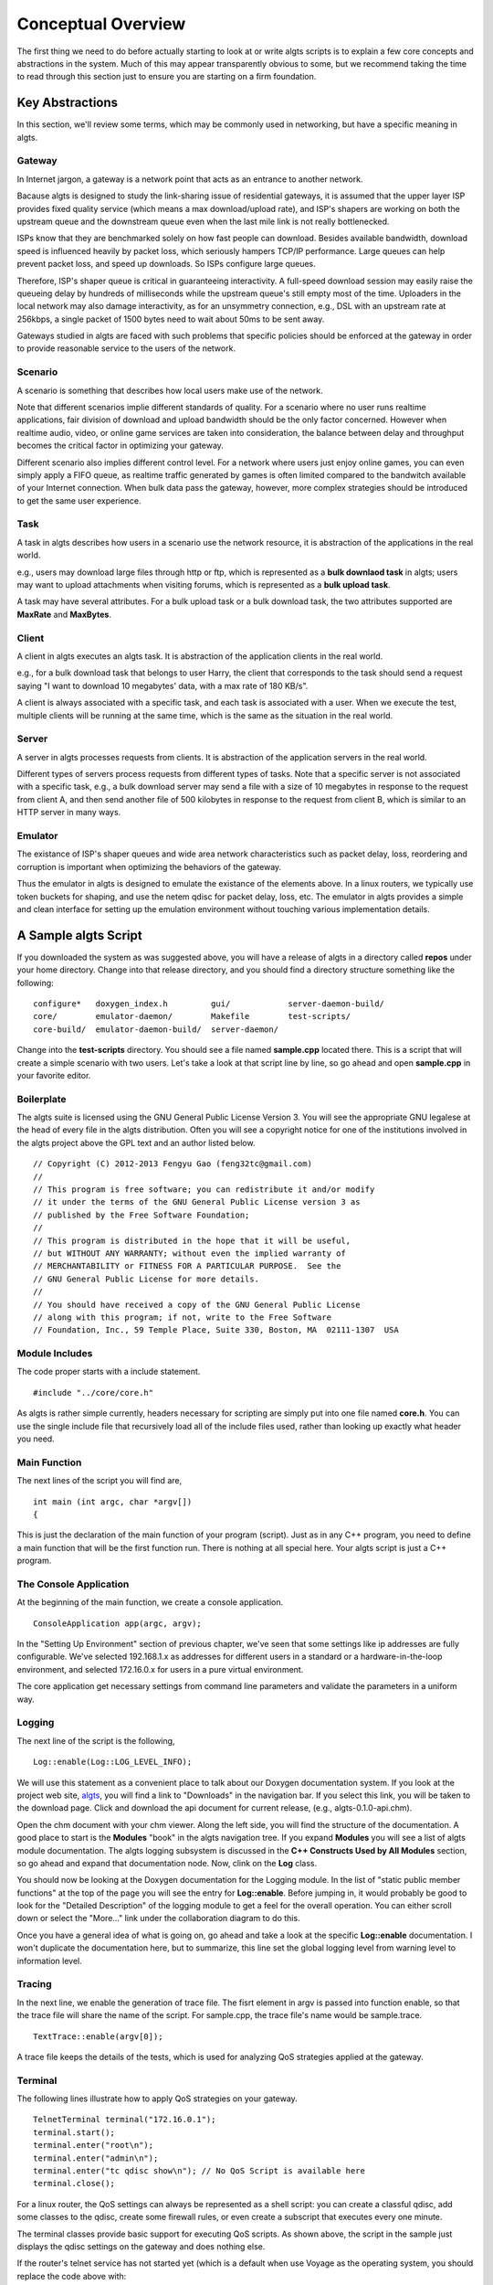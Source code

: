 Conceptual Overview
-------------------

The first thing we need to do before actually starting to look at or write algts scripts is to
explain a few core concepts and abstractions in the system. Much of this may appear transparently
obvious to some, but we recommend taking the time to read through this section just to ensure you
are starting on a firm foundation.

Key Abstractions
****************

In this section, we'll review some terms, which may be commonly used in networking, but have a
specific meaning in algts.

Gateway
+++++++

In Internet jargon, a gateway is a network point that acts as an entrance to another network.

Bacause algts is designed to study the link-sharing issue of residential gateways, it is assumed
that the upper layer ISP provides fixed quality service (which means a max download/upload rate), 
and ISP's shapers are working on both the upstream queue and the downstream queue even when the
last mile link is not really bottlenecked.

ISPs know that they are benchmarked solely on how fast people can download. Besides available
bandwidth, download speed is influenced heavily by packet loss, which seriously hampers TCP/IP
performance. Large queues can help prevent packet loss, and speed up downloads. So ISPs configure
large queues.

Therefore, ISP's shaper queue is critical in guaranteeing interactivity. A full-speed download
session may easily raise the queueing delay by hundreds of milliseconds while the upstream queue's
still empty most of the time. Uploaders in the local network may also damage interactivity, as for
an unsymmetry connection, e.g., DSL with an upstream rate at 256kbps, a single packet of 1500 bytes
need to wait about 50ms to be sent away.

Gateways studied in algts are faced with such problems that specific policies should be enforced at
the gateway in order to provide reasonable service to the users of the network.

Scenario
++++++++

A scenario is something that describes how local users make use of the network. 

Note that different scenarios implie different standards of quality. For a scenario where no user
runs realtime applications, fair division of download and upload bandwidth should be the only factor
concerned. However when realtime audio, video, or online game services are taken into consideration,
the balance between delay and throughput becomes the critical factor in optimizing your gateway.

Different scenario also implies different control level. For a network where users just enjoy online
games, you can even simply apply a FIFO queue, as realtime traffic generated by games is often
limited compared to the bandwitch available of your Internet connection. When bulk data pass the
gateway, however, more complex strategies should be introduced to get the same user experience.

Task
++++

A task in algts describes how users in a scenario use the network resource, it is abstraction of
the applications in the real world.

e.g., users may download large files through http or ftp, which is represented as a **bulk downlaod
task** in algts; users may want to upload attachments when visiting forums, which is represented as
a **bulk upload task**.

A task may have several attributes. For a bulk upload task or a bulk download task, the two
attributes supported are **MaxRate** and **MaxBytes**.

Client
++++++

A client in algts executes an algts task. It is abstraction of the application clients in the real
world.

e.g., for a bulk download task that belongs to user Harry, the client that corresponds to the task
should send a request saying "I want to download 10 megabytes' data, with a max rate of 180 KB/s".

A client is always associated with a specific task, and each task is associated with a user. When
we execute the test, multiple clients will be running at the same time, which is the same as the
situation in the real world.

Server
++++++

A server in algts processes requests from clients. It is abstraction of the application servers in
the real world.

Different types of servers process requests from different types of tasks. Note that a specific
server is not associated with a specific task, e.g., a bulk download server may send a file with a
size of 10 megabytes in response to the request from client A, and then send another file of 500
kilobytes in response to the request from client B, which is similar to an HTTP server in many ways.

Emulator
++++++++

The existance of ISP's shaper queues and wide area network characteristics such as packet delay, 
loss, reordering and corruption is important when optimizing the behaviors of the gateway.

Thus the emulator in algts is designed to emulate the existance of the elements above. In a linux
routers, we typically use token buckets for shaping, and use the netem qdisc for packet delay, 
loss, etc. The emulator in algts provides a simple and clean interface for setting up the emulation
environment without touching various implementation details.

A Sample algts Script
*********************

If you downloaded the system as was suggested above, you will have a release of algts in a directory
called **repos** under your home directory. Change into that release directory, and you should find
a directory structure something like the following:

::

    configure*   doxygen_index.h         gui/            server-daemon-build/
    core/        emulator-daemon/        Makefile        test-scripts/
    core-build/  emulator-daemon-build/  server-daemon/

Change into the **test-scripts** directory. You should see a file named **sample.cpp** located
there. This is a script that will create a simple scenario with two users. Let's take a look at
that script line by line, so go ahead and open **sample.cpp** in your favorite editor.

Boilerplate
+++++++++++

The algts suite is licensed using the GNU General Public License Version 3. You will see the
appropriate GNU legalese at the head of every file in the algts distribution. Often you will see
a copyright notice for one of the institutions involved in the algts project above the GPL text and
an author listed below.

::

    // Copyright (C) 2012-2013 Fengyu Gao (feng32tc@gmail.com)
    //
    // This program is free software; you can redistribute it and/or modify
    // it under the terms of the GNU General Public License version 3 as
    // published by the Free Software Foundation;
    //
    // This program is distributed in the hope that it will be useful,
    // but WITHOUT ANY WARRANTY; without even the implied warranty of
    // MERCHANTABILITY or FITNESS FOR A PARTICULAR PURPOSE.  See the
    // GNU General Public License for more details.
    //
    // You should have received a copy of the GNU General Public License
    // along with this program; if not, write to the Free Software
    // Foundation, Inc., 59 Temple Place, Suite 330, Boston, MA  02111-1307  USA

Module Includes
+++++++++++++++

The code proper starts with a include statement.

::

    #include "../core/core.h"

As algts is rather simple currently, headers necessary for scripting are simply put into one file
named **core.h**. You can use the single include file that recursively load all of the include files
used, rather than looking up exactly what header you need.

Main Function
+++++++++++++

The next lines of the script you will find are,

::

    int main (int argc, char *argv[])
    {

This is just the declaration of the main function of your program (script). Just as in any C++
program, you need to define a main function that will be the first function run. There is nothing
at all special here. Your algts script is just a C++ program.

The Console Application
+++++++++++++++++++++++

At the beginning of the main function, we create a console application.

::

    ConsoleApplication app(argc, argv);

In the "Setting Up Environment" section of previous chapter, we've seen that some settings like ip
addresses are fully configurable. We've selected 192.168.1.x as addresses for different users in a
standard or a hardware-in-the-loop environment, and selected 172.16.0.x for users in a pure virtual
environment.

The core application get necessary settings from command line parameters and validate the parameters
in a uniform way.

Logging
+++++++

The next line of the script is the following,

::

    Log::enable(Log::LOG_LEVEL_INFO);

We will use this statement as a convenient place to talk about our Doxygen documentation system. 
If you look at the project web site, `algts <http://algts.googlecode.com>`_, you will find a link
to "Downloads" in the navigation bar. If you select this link, you will be taken to the download
page. Click and download the api document for current release, (e.g., algts-0.1.0-api.chm).

Open the chm document with your chm viewer. Along the left side, you will find the structure
of the documentation. A good place to start is the **Modules** "book" in the algts navigation tree.
If you expand **Modules** you will see a list of algts module documentation. The algts logging
subsystem is discussed in the **C++ Constructs Used by All Modules** section, so go ahead and expand
that documentation node. Now, clink on the **Log** class.

You should now be looking at the Doxygen documentation for the Logging module. In the list of
"static public member functions" at the top of the page you will see the entry for **Log::enable**.
Before jumping in, it would probably be good to look for the "Detailed Description" of the logging
module to get a feel for the overall operation. You can either scroll down or select the "More..."
link under the collaboration diagram to do this.

Once you have a general idea of what is going on, go ahead and take a look at the specific
**Log::enable** documentation.  I won't duplicate the documentation here, but to summarize, this
line set the global logging level from warning level to information level.

Tracing
+++++++

In the next line, we enable the generation of trace file. The fisrt element in argv is passed into
function enable, so that the trace file will share the name of the script. For sample.cpp, the trace
file's name would be sample.trace.

::

    TextTrace::enable(argv[0]);

A trace file keeps the details of the tests, which is used for analyzing QoS strategies applied at
the gateway.

Terminal
++++++++

The following lines illustrate how to apply QoS strategies on your gateway.

::

    TelnetTerminal terminal("172.16.0.1");
    terminal.start();
    terminal.enter("root\n");
    terminal.enter("admin\n");
    terminal.enter("tc qdisc show\n"); // No QoS Script is available here
    terminal.close();

For a linux router, the QoS settings can always be represented as a shell script: you can create
a classful qdisc, add some classes to the qdisc, create some firewall rules, or even create a 
subscript that executes every one minute.

The terminal classes provide basic support for executing QoS scripts. As shown above, the script
in the sample just displays the qdisc settings on the gateway and does nothing else.

If the router's telnet service has not started yet (which is a default when use Voyage as the
operating system, you should replace the code above with:

::

    SshTerminal terminal("-p voyage ssh root@172.16.0.1");
    terminal.start();
    terminal.enter("tc qdisc show\n"); // No QoS Script is available here
    terminal.close();

.. note::

    When you use a ssh terminal to connect to a remote host for the first time, the ssh program will
    show the RSA key fingerprint of the connection and ask you whether to continue. At this time,
    you should type "yes" and then press enter. However, algts 0.1.0 has not dealed with such 
    confirmation. As a result, you should connect to the router manually for the first time, and 
    enter "yes" when prompted, before algts can connect to the router via ssh automatically.

.. note::

    Since version 0.1.0, the ssh terminal in algts script use sshpass to input the username and
    password, you can simply construct a SshTerimnal object with parameter, e.g., 
    **"-p voyage ssh root@172.16.0.1"**, call start(), and then input other commands as you wish.
    Remember to install sshpass before executing an algts script.


Emulator
++++++++

The next few lines sets up the emulator.

::

    BasicEmulator emulator("10.0.0.1", 3201);
    emulator.setParam("TxRate", "500kbps");
    emulator.setParam("RxRate", "2000kbps");
    emulator.commit();

We create a basic emulator, sets the downstream rate and upstream rate of ISP's shapers, and finally
commit settings.

A concrete emulator class represents a solution based on some certain implemenation details. The
basic emulator supports only two properties: **TxRate** and **RxRate**.

You may wonder why not add some more common properties, like TxDelay and RxDelay into the basic
emulator. Well, the reason involves various detials in the Linux operating system. To get the
desired throughput, a fair queue is often necessary, however in Linux, the stochastic fair queue
(sfq) and the netem are both classless qdiscs, which means that they cannot work together on a
certain interface. Therefore with netem/sfq/htb, it's impossible to emulate rate limit and delay
at the same time. However other solutions may still exist. More complex emulators providing richer
functionality are likely to be added to algts later.

Scenario
++++++++

Now we will get directly to the business of creating a scenario and running a test.

::

    // Setup scenario
    Scenario s(12345, 40); // seed & length
    s.addUser("Harry");
    s.addUser("Sally");
    
    s.addTask("Harry", new BulkDownloadTask(80));
    s.task()->setAttribute("MaxBytes", "2MB");
    s.task()->setAttribute("MaxRate", "2Mbps");
    
    s.addTask("Harry", new BulkUploadTask(80));
    s.task()->setAttribute("MaxBytes", "INFINITE");
    s.task()->setAttribute("MaxRate", "INFINITE");

    s.addTask("Harry", new OnoffDownloadTask(80));
    s.task()->setAttribute("OnTime", "Uniform 500, 10000");
    s.task()->setAttribute("OffTime", "Exponential 2000");
    s.task()->setAttribute("MaxRate", "INFINITE");
    s.task()->setAttribute("PacketSize", "1200B");
    s.task()->setAttribute("RequestSize", "50B");
    
    s.addTask("Sally", new TcpEchoTask(23));
    s.task()->setAttribute("InputSize", "Uniform 8, 8");
    s.task()->setAttribute("EchoSize", "Exponential 20, 1000");
    s.task()->setAttribute("Interval", "Pareto 500, 1.5, 10000");

    s.addTask("Sally", new AsyncUdpEchoTask(4000));
    s.task()-*>setAttribute("InputSize", "Uniform 10, 100");
    s.task()->setAttribute("EchoSize", "Uniform 10, 500");
    s.task()->setAttribute("Interval", "Pareto 600, 1.4");
    
We first create a scenario object, with a specific seed, and a length in seconds. Note that you
should pick a same seed along with a same scenario if you expect to get similar test results.

The length of the scenario is set to 40 seconds, which means you should wait for exactly 40 seconds
before the test is finished. 

Then we add two users into the scenario, and add tasks to a specific user. The script above is quite
straight forward:

We've created a bulk download task, a bulk upload task, and an on/off download task for user Harry,
and created a tcp echo task and an asynchronous udp echo task for user Sally. The servers for
harry's tasks are working at port 80. Harry's bulk download task has a limited transfer rate of
2Mbps (256 KB/s), which can be regarded as a result of server's transfer ability or packet loss in
the wide area network...

Note that some attributes can be random variables, you can find more details in the 
**RandomVariableFactory** page in our doxygen document.

Execute the Test
++++++++++++++++

What we need to do at this point is to actually run the test. This is done using the function
**exec** which is a member of the console application.

::

    app.exec(&s);

The console application will scan the scenario, create clients associated with the tasks, and
execute the clients so that they'll connect to servers and send requests.

The trace file is generated meanwhile, if the test executes successfully.

Reseting the emulator
+++++++++++++++++++++

After the test is done, we typically add one more line to reset the emulator. After reseting, the
default FIFO queue will be working on the server host once again.

::

    emulator.reset();

Building Your Script
++++++++++++++++++++

We have made it trivial to build your simple scripts. All you have to do is to execute the script
helper with a build option. Let's try it. Change into the **test-scripts** directory.

::

  cd test-scripts

Now build the sample script using script (helper):

::

  ./script --build sample

You should see messages reporting that your **sample** script was built successfully.

::

    [ALGTS SCRIPT] Generating sample.pro
    [ALGTS SCRIPT] Building script
    -----------------------------------------------------------------
    g++ -c -pipe -O2 -Wall -W -D_REENTRANT -DQT_NO_DEBUG -DQT_NETWORK_LIB -DQT_CORE_
    LIB -I../../../../qt/Desktop/Qt/4.8.0/gcc/mkspecs/default -I../../test-scripts -
    I../../../../qt/Desktop/Qt/4.8.0/gcc/include/QtCore -I../../../../qt/Desktop/Qt/
    4.8.0/gcc/include/QtNetwork -I../../../../qt/Desktop/Qt/4.8.0/gcc/include -I. -I
    ../../test-scripts -I. -o sample.o ../sample.cpp
    g++ -Wl,-O1 -Wl,-rpath,/home/feng32/qt/Desktop/Qt/4.8.0/gcc/lib -o sample sample
    .o    -L/home/feng32/qt/Desktop/Qt/4.8.0/gcc/lib ../../../bin/libcore.a -lQtNetw
    ork -lQtCore -lpthread 
    -----------------------------------------------------------------
    [ALGTS SCRIPT] Cleaning up

You can now run the example:

::

  ./sample 172.16.0.8/29 10.0.0.1 3200

If you have been following the tutorial closely, the server host and the gateway in virtual machine
probably have not been started yet, thus you may see the following output:

::

    Info: > tc qdisc show
    Info: Parameter TxRate created with value 500kbps
    Info: Parameter RxRate created with value 2000kbps
    Error: Cannot connect to emulator daemon @ 10.0.0.1:3201
    Warning: Minimum value of EchoSize is less than 1B
    Error: Cannot connect to server daemon @ 10.0.0.1:3200
    Error: Cannot connect to emulator daemon @ 10.0.0.1:3201

We try to log onto the gateway, however no response is returned. As the **emulator.commit()**
executes, the emulator cannot connect to the daemon working on the server host that processes the
requests.

Now start the pure virual environment:

::

    cd ~
    sudo ./setup_tap.sh

Start the gateway in virtual machine, and then start the server host in virtual machine. When the
server host is ready, type the following command:

::

    cd ~
    sudo ./setup_servers.sh
    sudo ./emulatord 10.0.0.1 3201

Then press **Alt + F2**, enter the second terminal and type the following command:

::

    cd ~
    sudo ./serverd 10.0.0.1 3200 10.0.0.8/29 &

Finally, go back to your host operating system and execute the script again. There's an **--run**
option built in the script helper so that you can build and run the script in a single command:

::

    ./script --run sample "172.16.0.8/29 10.0.0.1 3200"

We can see that we've successfully telneted onto the gateway, the execution is successful and the
trace file is generated as expected:

::

    Info: > tc qdisc show
    Info: > Linux voyage 3.0.0-voyage #1 SMP PREEMPT Mon Oct 24 01:49:56 HKT 2011 i686
    Info: > 
    Info: > The programs included with the Debian GNU/Linux system are free software;
    Info: > the exact distribution terms for each program are described in the
    Info: > individual files in /usr/share/doc/*/copyright.
    Info: > 
    Info: > Debian GNU/Linux comes with ABSOLUTELY NO WARRANTY, to the extent
    Info: > permitted by applicable law.
    Info: >  __  __
    Info: >  \ \/ /___ __  __ ___  ___  ___    Useful Commands:
    Info: >   \  // _ \\ \/ /,-_ |/ _ |/ -_)     remountrw - mount disk as read-write
    Info: >    \/ \___/ \  / \___,\_  |\___|     remountro - mount disk as read-only
    Info: >            _/_/        _'_|          remove.docs - remove all docs and manpages 
    Info: >      { V o y a g e } - L i n u x     
    Info: >       < http://linux.voyage.hk >   Version: 0.8 (Build Date 20111030)
    Info: > 
    Info: > 
    Info: > qdisc pfifo_fast 0: dev eth0 root refcnt 2 bands 3 priomap  1 2 2 2 1 2 0 0 1 1 1 1 1 1 1 1
    Info: > qdisc pfifo_fast 0: dev eth1 root refcnt 2 bands 3 priomap  1 2 2 2 1 2 0 0 1 1 1 1 1 1 1 1
    Info: > 
    Info: Parameter TxRate created with value 500kbps
    Info: Parameter RxRate created with value 2000kbps
    Info: Parameters updated successfully
    Warning: Minimum value of EchoSize is less than 1B
    Info: Trace file generated successfully
    Info: Parameters successfully reset
    Info: Description: Emulator reset successfully

